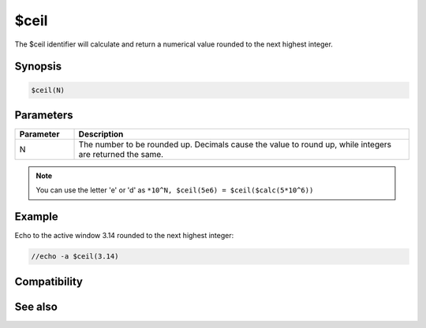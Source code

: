 $ceil
=====

The $ceil identifier will calculate and return a numerical value rounded to the next highest integer.

Synopsis
--------

.. code:: text

    $ceil(N)

Parameters
----------

.. list-table::
    :widths: 15 85
    :header-rows: 1

    * - Parameter
      - Description
    * - N
      - The number to be rounded up. Decimals cause the value to round up, while integers are returned the same.

.. note:: You can use the letter 'e' or 'd' as ``*10^N, $ceil(5e6) = $ceil($calc(5*10^6))``

Example
-------

Echo to the active window 3.14 rounded to the next highest integer:

.. code:: text

    //echo -a $ceil(3.14)

Compatibility
-------------

.. compatibility:: 6.1

See also
--------

.. hlist::
    :columns: 4

    * :doc:`$abs </identifiers/abs>`
    * :doc:`$acos </identifiers/acos>`
    * :doc:`$asin </identifiers/asin>`
    * :doc:`$atan </identifiers/atan>`
    * :doc:`$base </identifiers/base>`
    * :doc:`$calc </identifiers/calc>`
    * :doc:`$cos </identifiers/cos>`
    * :doc:`$floor </identifiers/floor>`
    * :doc:`$sin </identifiers/sin>`
    * :doc:`$tan </identifiers/tan>`

